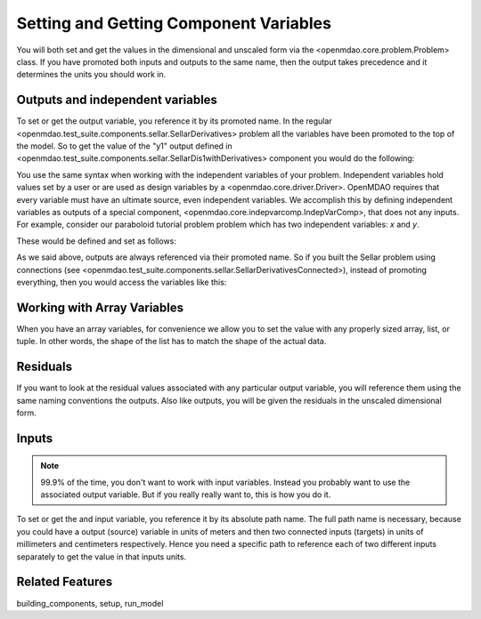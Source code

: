 Setting and Getting Component Variables
=========================================

You will both set and get the values in the dimensional and unscaled form via the <openmdao.core.problem.Problem> class.
If you have promoted both inputs and outputs to the same name,
then the output takes precedence and it determines the units you should work in.


Outputs and independent variables
-----------------------------------
To set or get the output variable, you reference it by its promoted name.
In the regular <openmdao.test_suite.components.sellar.SellarDerivatives> problem all the variables have been promoted to the top of the model.
So to get the value of the "y1" output defined in <openmdao.test_suite.components.sellar.SellarDis1withDerivatives> component you would do the following:

.. embed-test::
    openmdao.core.tests.test_problem.TestProblem.test_feature_promoted_sellar_set_get_outputs


You use the same syntax when working with the independent variables of your problem.
Independent variables hold values set by a user or are used as design variables by a <openmdao.core.driver.Driver>.
OpenMDAO requires that every variable must have an ultimate source, even independent variables.
We accomplish this by defining independent variables as outputs of a special component,
<openmdao.core.indepvarcomp.IndepVarComp>, that does not any inputs.
For example, consider our paraboloid tutorial problem problem which has two independent variables: `x` and `y`.

These would be defined and set as follows:

.. embed-test::
    openmdao.core.tests.test_problem.TestProblem.test_feature_set_indeps



As we said above, outputs are always referenced via their promoted name.
So if you built the Sellar problem using connections (see <openmdao.test_suite.components.sellar.SellarDerivativesConnected>),
instead of promoting everything, then you would access the variables like this:


.. embed-test::
    openmdao.core.tests.test_problem.TestProblem.test_feature_not_promoted_sellar_set_get_outputs


Working with Array Variables
------------------------------

When you have an array variables, for convenience we allow you to set the value with any properly sized array, list, or tuple.
In other words, the shape of the list has to match the shape of the actual data.


.. embed-test::
    openmdao.core.tests.test_problem.TestProblem.test_feature_set_get_array

.. embed-test::
    openmdao.core.tests.test_problem.TestProblem.test_set_2d_array



Residuals
---------------------------
If you want to look at the residual values associated with any particular output variable, you will reference them using the same naming conventions the outputs.
Also like outputs, you will be given the residuals in the unscaled dimensional form.

.. embed-test::
    openmdao.core.tests.test_problem.TestProblem.test_feature_residuals


Inputs
------------------------------

.. note::
    99.9% of the time, you don't want to work with input variables.
    Instead you probably want to use the associated output variable.
    But if you really really want to, this is how you do it.

To set or get the and input variable, you reference it by its absolute path name. The full path name is necessary, because you could have a output (source) variable in units of meters and then two connected inputs (targets) in units of millimeters and centimeters respectively. Hence you need a specific path to reference each of two different inputs separately to get the value in that inputs units.


.. embed-test::
    openmdao.core.tests.test_problem.TestProblem.test_feature_promoted_sellar_set_get_inputs

Related Features
-----------------
building_components, setup, run_model